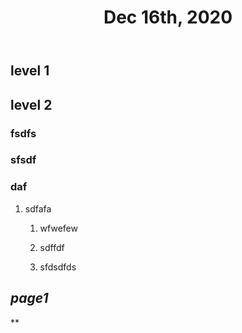 #+TITLE: Dec 16th, 2020

** level 1
** level 2
*** fsdfs
*** sfsdf
*** daf
**** sdfafa
***** wfwefew
***** sdffdf
***** sfdsdfds
** [[page1]]
**
